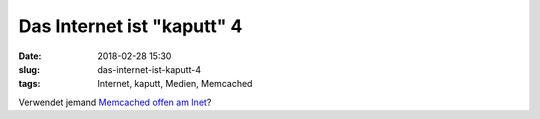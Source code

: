 Das Internet ist "kaputt" 4
############################
:date: 2018-02-28 15:30
:slug: das-internet-ist-kaputt-4
:tags: Internet, kaputt, Medien, Memcached

Verwendet jemand `Memcached offen am Inet <https://heise.de/-3980440>`_?
